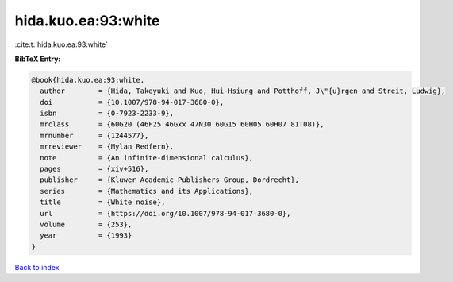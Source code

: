 hida.kuo.ea:93:white
====================

:cite:t:`hida.kuo.ea:93:white`

**BibTeX Entry:**

.. code-block:: bibtex

   @book{hida.kuo.ea:93:white,
     author        = {Hida, Takeyuki and Kuo, Hui-Hsiung and Potthoff, J\"{u}rgen and Streit, Ludwig},
     doi           = {10.1007/978-94-017-3680-0},
     isbn          = {0-7923-2233-9},
     mrclass       = {60G20 (46F25 46Gxx 47N30 60G15 60H05 60H07 81T08)},
     mrnumber      = {1244577},
     mrreviewer    = {Mylan Redfern},
     note          = {An infinite-dimensional calculus},
     pages         = {xiv+516},
     publisher     = {Kluwer Academic Publishers Group, Dordrecht},
     series        = {Mathematics and its Applications},
     title         = {White noise},
     url           = {https://doi.org/10.1007/978-94-017-3680-0},
     volume        = {253},
     year          = {1993}
   }

`Back to index <../By-Cite-Keys.html>`_
